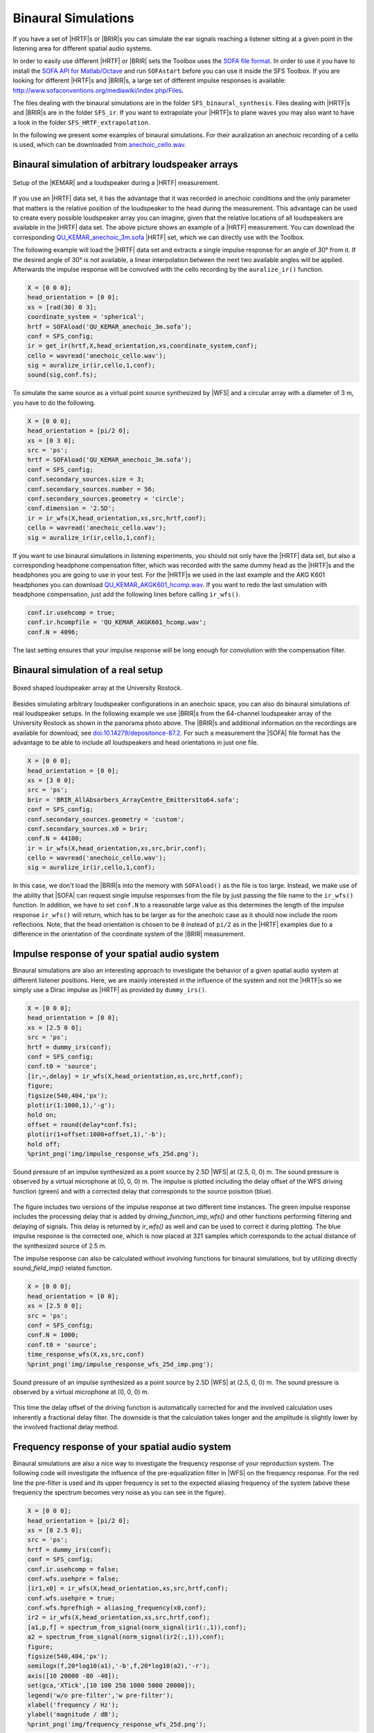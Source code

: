 .. _sec-binaural-simulations:

Binaural Simulations
====================

If you have a set of |HRTF|\ s or |BRIR|\ s you can simulate the ear signals
reaching a listener sitting at a given point in the listening area for different
spatial audio systems.

In order to easily use different |HRTF| or |BRIR| sets the Toolbox uses the
`SOFA file format <http://sofaconventions.org>`_. In order to use it you have to
install the `SOFA API for Matlab/Octave
<https://github.com/sofacoustics/API_MO>`_ and run ``SOFAstart`` before you can
use it inside the SFS Toolbox. If you are looking for different |HRTF|\ s and
|BRIR|\ s, a large set of different impulse responses is available:
http://www.sofaconventions.org/mediawiki/index.php/Files.

The files dealing with the binaural simulations are in the folder
``SFS_binaural_synthesis``. Files dealing with |HRTF|\ s and |BRIR|\ s are in
the folder ``SFS_ir``. If you want to extrapolate your |HRTF|\ s to plane waves
you may also want to have a look in the folder ``SFS_HRTF_extrapolation``.

In the following we present some examples of binaural simulations. For their
auralization an anechoic recording of a cello is used, which can be downloaded
from `anechoic\_cello.wav
<https://dev.qu.tu-berlin.de/projects/twoears-database/repository/revisions/master/raw/stimuli/anechoic/instruments/anechoic_cello.wav>`__.

Binaural simulation of arbitrary loudspeaker arrays
---------------------------------------------------

.. figure:: img/tu_berlin_hrtf.jpg
   :align: center

   Setup of the |KEMAR| and a loudspeaker during a |HRTF| measurement.

If you use an |HRTF| data set, it has the advantage that it was recorded in
anechoic conditions and the only parameter that matters is the relative position
of the loudspeaker to the head during the measurement.  This advantage can be
used to create every possible loudspeaker array you can imagine, given that the
relative locations of all loudspeakers are available in the |HRTF| data set. The
above picture shows an example of a |HRTF| measurement. You can download the
corresponding `QU_KEMAR_anechoic_3m.sofa`_ |HRTF| set, which we can directly use
with the Toolbox.

.. _QU_KEMAR_anechoic_3m.sofa: https://github.com/sfstoolbox/data/raw/master/HRTFs/QU_KEMAR_anechoic_3m.sofa

The following example will load the |HRTF| data set and extracts a single
impulse response for an angle of 30° from it. If the desired angle of
30° is not available, a linear interpolation between the next two
available angles will be applied. Afterwards the impulse response will
be convolved with the cello recording by the ``auralize_ir()`` function.

.. sourcecode:: matlab

    X = [0 0 0];
    head_orientation = [0 0];
    xs = [rad(30) 0 3];
    coordinate_system = 'spherical';
    hrtf = SOFAload('QU_KEMAR_anechoic_3m.sofa');
    conf = SFS_config;
    ir = get_ir(hrtf,X,head_orientation,xs,coordinate_system,conf);
    cello = wavread('anechoic_cello.wav');
    sig = auralize_ir(ir,cello,1,conf);
    sound(sig,conf.fs);

To simulate the same source as a virtual point source synthesized by |WFS|
and a circular array with a diameter of 3 m, you have to do the
following.

.. sourcecode:: matlab

    X = [0 0 0];
    head_orientation = [pi/2 0];
    xs = [0 3 0];
    src = 'ps';
    hrtf = SOFAload('QU_KEMAR_anechoic_3m.sofa');
    conf = SFS_config;
    conf.secondary_sources.size = 3;
    conf.secondary_sources.number = 56;
    conf.secondary_sources.geometry = 'circle';
    conf.dimension = '2.5D';
    ir = ir_wfs(X,head_orientation,xs,src,hrtf,conf);
    cello = wavread('anechoic_cello.wav');
    sig = auralize_ir(ir,cello,1,conf);

If you want to use binaural simulations in listening experiments, you should not
only have the |HRTF| data set, but also a corresponding headphone compensation
filter, which was recorded with the same dummy head as the |HRTF|\ s and the
headphones you are going to use in your test.  For the |HRTF|\ s we used in the
last example and the AKG K601 headphones you can download
`QU_KEMAR_AKGK601_hcomp.wav`_.  If you want to redo the last simulation with
headphone compensation, just add the following lines before calling
``ir_wfs()``.

.. _QU_KEMAR_AKGK601_hcomp.wav: https://raw.githubusercontent.com/sfstoolbox/data/master/headphone_compensation/QU_KEMAR_AKGK601_hcomp.wav

.. sourcecode:: matlab

    conf.ir.usehcomp = true;
    conf.ir.hcompfile = 'QU_KEMAR_AKGK601_hcomp.wav';
    conf.N = 4096;

The last setting ensures that your impulse response will be long enough
for convolution with the compensation filter.

Binaural simulation of a real setup
-----------------------------------

.. figure:: img/university_rostock_loudspeaker_array.jpg
   :align: center

   Boxed shaped loudspeaker array at the University Rostock.

Besides simulating arbitrary loudspeaker configurations in an anechoic space,
you can also do binaural simulations of real loudspeaker setups.  In the
following example we use |BRIR|\ s from the 64-channel loudspeaker array of the
University Rostock as shown in the panorama photo above.  The |BRIR|\ s and
additional information on the recordings are available for download, see
`doi:10.14279/depositonce-87.2`_.  For such a measurement the |SOFA| file format
has the advantage to be able to include all loudspeakers and head orientations
in just one file.

.. _doi:10.14279/depositonce-87.2: http://dx.doi.org/10.14279/depositonce-87.2

.. sourcecode:: matlab

    X = [0 0 0];
    head_orientation = [0 0];
    xs = [3 0 0];
    src = 'ps';
    brir = 'BRIR_AllAbsorbers_ArrayCentre_Emitters1to64.sofa';
    conf = SFS_config;
    conf.secondary_sources.geometry = 'custom';
    conf.secondary_sources.x0 = brir;
    conf.N = 44100;
    ir = ir_wfs(X,head_orientation,xs,src,brir,conf);
    cello = wavread('anechoic_cello.wav');
    sig = auralize_ir(ir,cello,1,conf);

In this case, we don't load the |BRIR|\ s into the memory with
``SOFAload()`` as the file is too large. Instead, we make use of the
ability that |SOFA| can request single impulse responses from the file by
just passing the file name to the ``ir_wfs()`` function. In addition, we
have to set ``conf.N`` to a reasonable large value as this determines
the length of the impulse response ``ir_wfs()`` will return, which has
to be larger as for the anechoic case as it should now include the room
reflections. Note, that the head orientation is chosen to be ``0``
instead of ``pi/2`` as in the |HRTF| examples due to a difference in the
orientation of the coordinate system of the |BRIR| measurement.

Impulse response of your spatial audio system
---------------------------------------------

Binaural simulations are also an interesting approach to investigate the
behavior of a given spatial audio system at different listener positions. Here, we
are mainly interested in the influence of the system and not the |HRTF|\ s so we
simply use a Dirac impulse as |HRTF| as provided by ``dummy_irs()``.

.. sourcecode:: matlab

    X = [0 0 0];
    head_orientation = [0 0];
    xs = [2.5 0 0];
    src = 'ps';
    hrtf = dummy_irs(conf);
    conf = SFS_config;
    conf.t0 = 'source';
    [ir,~,delay] = ir_wfs(X,head_orientation,xs,src,hrtf,conf);
    figure;
    figsize(540,404,'px');
    plot(ir(1:1000,1),'-g');
    hold on;
    offset = round(delay*conf.fs);
    plot(ir(1+offset:1000+offset,1),'-b');
    hold off;
    %print_png('img/impulse_response_wfs_25d.png');

.. figure:: img/impulse_response_wfs_25d.png
   :align: center

   Sound pressure of an impulse synthesized as a point source by 2.5D |WFS| at
   (2.5, 0, 0) m. The sound pressure is observed by a virtual microphone at (0,
   0, 0) m. The impulse is plotted including the delay offset of the WFS driving
   function (green) and with a corrected delay that corresponds to the source
   poisition (blue).

The figure includes two versions of the impulse response at two different time
instances. The green impulse response includes the processing delay that is
added by `driving_function_imp_wfs()` and other functions performing filtering
and delaying of signals. This delay is returned by `ir_wfs()` as well and can be
used to correct it during plotting. The blue impulse response is the corrected
one, which is now placed at 321 samples which corresponds to the actual distance
of the synthesized source of 2.5 m.

The impulse response can also be calculated without involving functions for
binaural simulations, but by utilizing directly `sound_field_imp()` related
function.

.. sourcecode:: matlab

    X = [0 0 0];
    head_orientation = [0 0];
    xs = [2.5 0 0];
    src = 'ps';
    conf = SFS_config;
    conf.N = 1000;
    conf.t0 = 'source';
    time_response_wfs(X,xs,src,conf)
    %print_png('img/impulse_response_wfs_25d_imp.png');

.. figure:: img/impulse_response_wfs_25d.png
   :align: center

   Sound pressure of an impulse synthesized as a point source by 2.5D
   |WFS| at (2.5, 0, 0) m. The sound pressure is observed by a virtual
   microphone at (0, 0, 0) m.

This time the delay offset of the driving function is automatically corrected
for and the involved calculation uses inherently a fractional delay filter. The
downside is that the calculation takes longer and the amplitude is slightly
lower by the involved fractional delay method.


Frequency response of your spatial audio system
-----------------------------------------------

Binaural simulations are also a nice way to investigate the frequency
response of your reproduction system. The following code will
investigate the influence of the pre-equalization filter in |WFS| on the
frequency response. For the red line the pre-filter is used and its
upper frequency is set to the expected aliasing frequency of the system
(above these frequency the spectrum becomes very noise as you can see in
the figure).

.. sourcecode:: matlab

    X = [0 0 0];
    head_orientation = [pi/2 0];
    xs = [0 2.5 0];
    src = 'ps';
    hrtf = dummy_irs(conf);
    conf = SFS_config;
    conf.ir.usehcomp = false;
    conf.wfs.usehpre = false;
    [ir1,x0] = ir_wfs(X,head_orientation,xs,src,hrtf,conf);
    conf.wfs.usehpre = true;
    conf.wfs.hprefhigh = aliasing_frequency(x0,conf);
    ir2 = ir_wfs(X,head_orientation,xs,src,hrtf,conf);
    [a1,p,f] = spectrum_from_signal(norm_signal(ir1(:,1)),conf);
    a2 = spectrum_from_signal(norm_signal(ir2(:,1)),conf);
    figure;
    figsize(540,404,'px');
    semilogx(f,20*log10(a1),'-b',f,20*log10(a2),'-r');
    axis([10 20000 -80 -40]);
    set(gca,'XTick',[10 100 250 1000 5000 20000]);
    legend('w/o pre-filter','w pre-filter');
    xlabel('frequency / Hz');
    ylabel('magnitude / dB');
    %print_png('img/frequency_response_wfs_25d.png');

.. figure:: img/frequency_response_wfs_25d.png
   :align: center

   Sound pressure in decibel of a point source synthesized by 2.5D |WFS| for
   different frequencies. The 2.5D |WFS| is performed with and without the
   pre-equalization filter. The calculation is performed in the time domain.

The same can be done in the frequency domain, but in this case we are
not able to set a maximum frequency of the pre-equalization filter and
the whole frequency range will be affected.

.. sourcecode:: matlab

    X = [0 0 0];
    xs = [0 2.5 0];
    src = 'ps';
    conf = SFS_config;
    freq_response_wfs(X,xs,src,conf);
    axis([10 20000 -40 0]);
    %print_png('img/frequency_response_wfs_25d_mono.png');

.. figure:: img/frequency_response_wfs_25d_mono.png
   :align: center

   Sound pressure in decibel of a point source synthesized by 2.5D |WFS| for
   different frequencies. The 2.5D |WFS| is performed only with the
   pre-equalization filter active at all frequencies. The calculation is
   performed in the frequency domain.

Using the SoundScape Renderer with the SFS Toolbox
--------------------------------------------------

In addition to binaural synthesis, you may want to apply dynamic binaural
synthesis, which means you track the position of the head of the listener and
switches the used impulse responses regarding the head position. The `SoundScape
Renderer (SSR)`_ is able to do this. The SFS Toolbox provides functions to
generate the needed wav files containing the impulse responses used by the
SoundScape Renderer. All functions regarding the |SSR| are stored in folder
``SFS_ssr``.

.. sourcecode:: matlab

    X = [0 0 0];
    head_orientation = [pi/2 0];
    xs = [0 2.5 0];
    src = 'ps';
    hrtf = SOFAload('QU_KEMAR_anechoic_3m.sofa');
    conf = SFS_config;
    brs = ssr_brs_wfs(X,head_orientation,xs,src,hrtf,conf);
    wavwrite(brs,conf.fs,16,'brs_set_for_SSR.wav');

.. _SoundScape Renderer (SSR): http://spatialaudio.net/ssr/

.. vim: filetype=rst spell:
